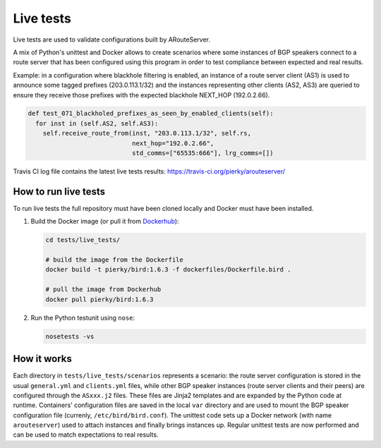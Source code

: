 Live tests
==========

Live tests are used to validate configurations built by ARouteServer.

A mix of Python's unittest and Docker allows to create scenarios where some instances of BGP speakers connect to a route server that has been configured using this program in order to test compliance between expected and real results.

Example: in a configuration where blackhole filtering is enabled, an instance of a route server client (AS1) is used to announce some tagged prefixes (203.0.113.1/32) and the instances representing other clients (AS2, AS3) are queried to ensure they receive those prefixes with the expected blackhole NEXT_HOP (192.0.2.66).

.. code:: python

  def test_071_blackholed_prefixes_as_seen_by_enabled_clients(self):
    for inst in (self.AS2, self.AS3):
      self.receive_route_from(inst, "203.0.113.1/32", self.rs,
                              next_hop="192.0.2.66",
                              std_comms=["65535:666"], lrg_comms=[])

Travis CI log file contains the latest live tests results: https://travis-ci.org/pierky/arouteserver/

How to run live tests
---------------------

To run live tests the full repository must have been cloned locally and Docker must have been installed.

1. Build the Docker image (or pull it from `Dockerhub <https://hub.docker.com/r/pierky/bird/>`_):

   .. code:: bash

      cd tests/live_tests/

      # build the image from the Dockerfile
      docker build -t pierky/bird:1.6.3 -f dockerfiles/Dockerfile.bird .

      # pull the image from Dockerhub
      docker pull pierky/bird:1.6.3

2. Run the Python testunit using ``nose``:

   .. code:: bash

      nosetests -vs 

How it works
------------

Each directory in ``tests/live_tests/scenarios`` represents a scenario: the route server configuration is stored in the usual ``general.yml`` and ``clients.yml`` files, while other BGP speaker instances (route server clients and their peers) are configured through the ``ASxxx.j2`` files.
These files are Jinja2 templates and are expanded by the Python code at runtime. Containers' configuration files are saved in the local ``var`` directory and are used to mount the BGP speaker configuration file (currenly, ``/etc/bird/bird.conf``).
The unittest code sets up a Docker network (with name ``arouteserver``) used to attach instances and finally brings instances up. Regular unittest tests are now performed and can be used to match expectations to real results.
